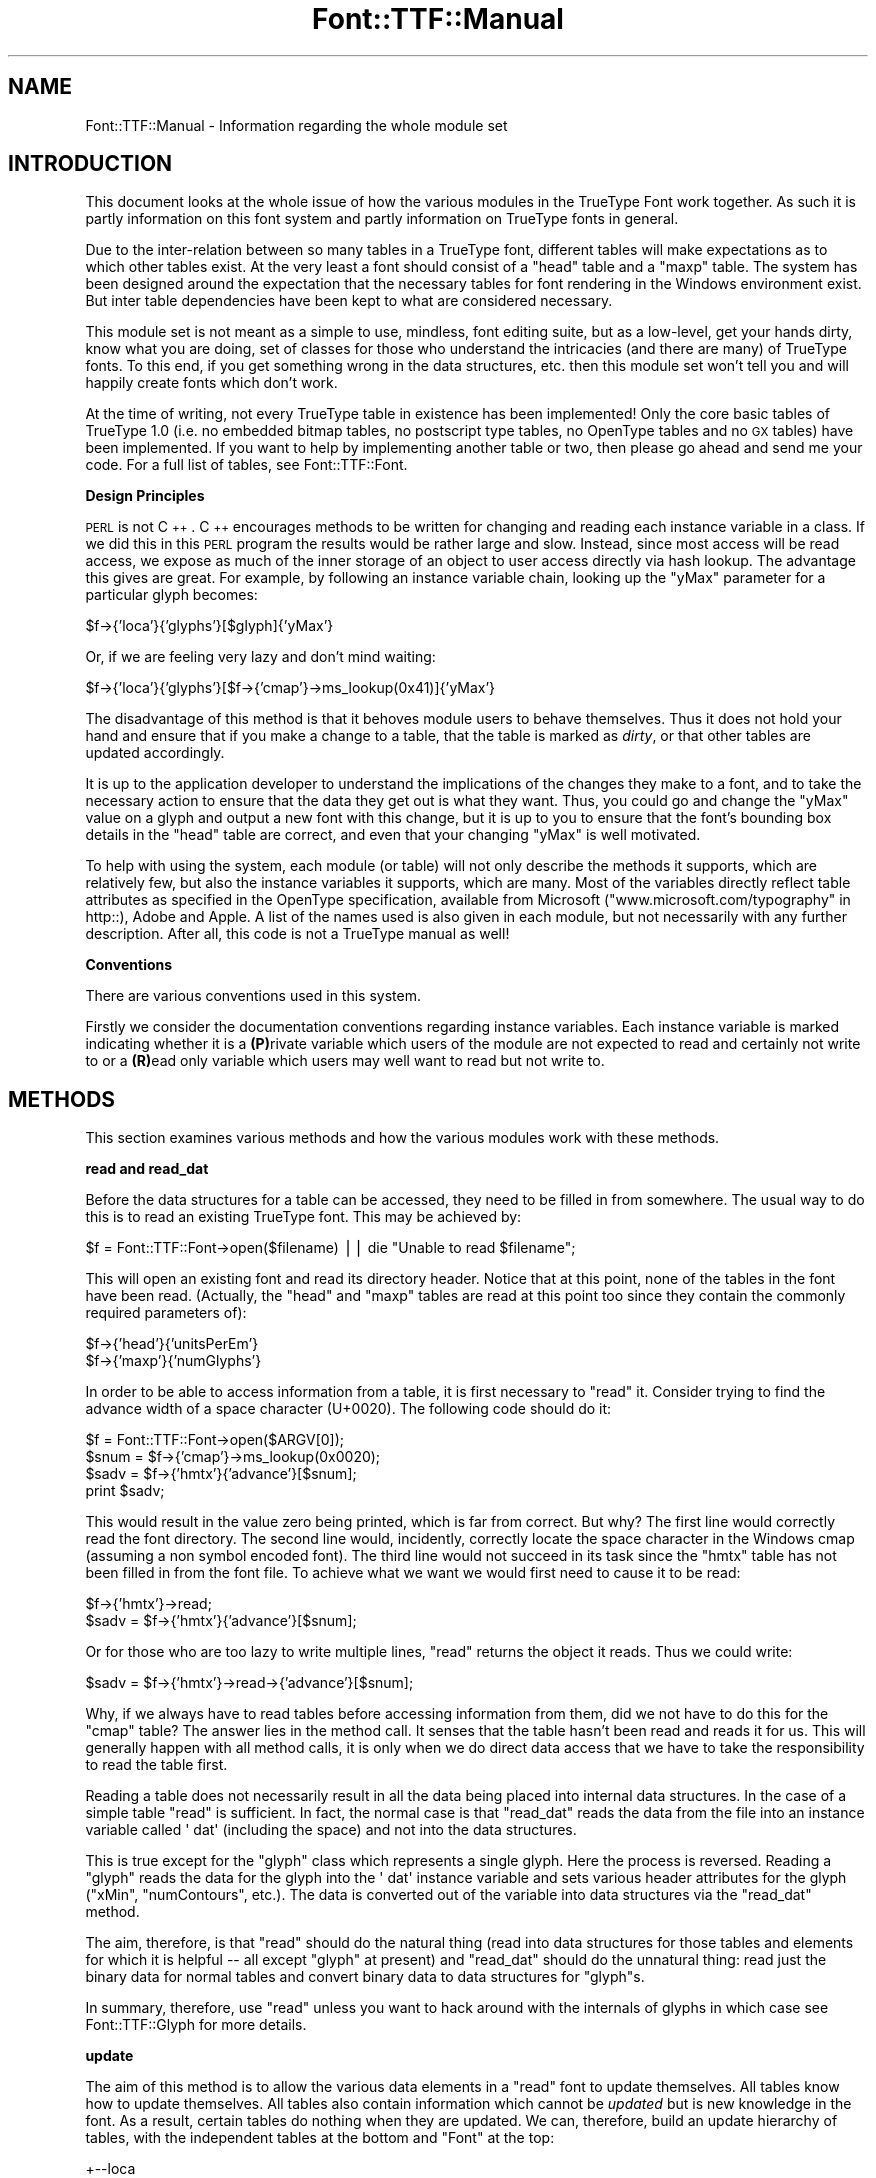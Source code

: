 .\" Automatically generated by Pod::Man v1.37, Pod::Parser v1.32
.\"
.\" Standard preamble:
.\" ========================================================================
.de Sh \" Subsection heading
.br
.if t .Sp
.ne 5
.PP
\fB\\$1\fR
.PP
..
.de Sp \" Vertical space (when we can't use .PP)
.if t .sp .5v
.if n .sp
..
.de Vb \" Begin verbatim text
.ft CW
.nf
.ne \\$1
..
.de Ve \" End verbatim text
.ft R
.fi
..
.\" Set up some character translations and predefined strings.  \*(-- will
.\" give an unbreakable dash, \*(PI will give pi, \*(L" will give a left
.\" double quote, and \*(R" will give a right double quote.  | will give a
.\" real vertical bar.  \*(C+ will give a nicer C++.  Capital omega is used to
.\" do unbreakable dashes and therefore won't be available.  \*(C` and \*(C'
.\" expand to `' in nroff, nothing in troff, for use with C<>.
.tr \(*W-|\(bv\*(Tr
.ds C+ C\v'-.1v'\h'-1p'\s-2+\h'-1p'+\s0\v'.1v'\h'-1p'
.ie n \{\
.    ds -- \(*W-
.    ds PI pi
.    if (\n(.H=4u)&(1m=24u) .ds -- \(*W\h'-12u'\(*W\h'-12u'-\" diablo 10 pitch
.    if (\n(.H=4u)&(1m=20u) .ds -- \(*W\h'-12u'\(*W\h'-8u'-\"  diablo 12 pitch
.    ds L" ""
.    ds R" ""
.    ds C` ""
.    ds C' ""
'br\}
.el\{\
.    ds -- \|\(em\|
.    ds PI \(*p
.    ds L" ``
.    ds R" ''
'br\}
.\"
.\" If the F register is turned on, we'll generate index entries on stderr for
.\" titles (.TH), headers (.SH), subsections (.Sh), items (.Ip), and index
.\" entries marked with X<> in POD.  Of course, you'll have to process the
.\" output yourself in some meaningful fashion.
.if \nF \{\
.    de IX
.    tm Index:\\$1\t\\n%\t"\\$2"
..
.    nr % 0
.    rr F
.\}
.\"
.\" For nroff, turn off justification.  Always turn off hyphenation; it makes
.\" way too many mistakes in technical documents.
.hy 0
.if n .na
.\"
.\" Accent mark definitions (@(#)ms.acc 1.5 88/02/08 SMI; from UCB 4.2).
.\" Fear.  Run.  Save yourself.  No user-serviceable parts.
.    \" fudge factors for nroff and troff
.if n \{\
.    ds #H 0
.    ds #V .8m
.    ds #F .3m
.    ds #[ \f1
.    ds #] \fP
.\}
.if t \{\
.    ds #H ((1u-(\\\\n(.fu%2u))*.13m)
.    ds #V .6m
.    ds #F 0
.    ds #[ \&
.    ds #] \&
.\}
.    \" simple accents for nroff and troff
.if n \{\
.    ds ' \&
.    ds ` \&
.    ds ^ \&
.    ds , \&
.    ds ~ ~
.    ds /
.\}
.if t \{\
.    ds ' \\k:\h'-(\\n(.wu*8/10-\*(#H)'\'\h"|\\n:u"
.    ds ` \\k:\h'-(\\n(.wu*8/10-\*(#H)'\`\h'|\\n:u'
.    ds ^ \\k:\h'-(\\n(.wu*10/11-\*(#H)'^\h'|\\n:u'
.    ds , \\k:\h'-(\\n(.wu*8/10)',\h'|\\n:u'
.    ds ~ \\k:\h'-(\\n(.wu-\*(#H-.1m)'~\h'|\\n:u'
.    ds / \\k:\h'-(\\n(.wu*8/10-\*(#H)'\z\(sl\h'|\\n:u'
.\}
.    \" troff and (daisy-wheel) nroff accents
.ds : \\k:\h'-(\\n(.wu*8/10-\*(#H+.1m+\*(#F)'\v'-\*(#V'\z.\h'.2m+\*(#F'.\h'|\\n:u'\v'\*(#V'
.ds 8 \h'\*(#H'\(*b\h'-\*(#H'
.ds o \\k:\h'-(\\n(.wu+\w'\(de'u-\*(#H)/2u'\v'-.3n'\*(#[\z\(de\v'.3n'\h'|\\n:u'\*(#]
.ds d- \h'\*(#H'\(pd\h'-\w'~'u'\v'-.25m'\f2\(hy\fP\v'.25m'\h'-\*(#H'
.ds D- D\\k:\h'-\w'D'u'\v'-.11m'\z\(hy\v'.11m'\h'|\\n:u'
.ds th \*(#[\v'.3m'\s+1I\s-1\v'-.3m'\h'-(\w'I'u*2/3)'\s-1o\s+1\*(#]
.ds Th \*(#[\s+2I\s-2\h'-\w'I'u*3/5'\v'-.3m'o\v'.3m'\*(#]
.ds ae a\h'-(\w'a'u*4/10)'e
.ds Ae A\h'-(\w'A'u*4/10)'E
.    \" corrections for vroff
.if v .ds ~ \\k:\h'-(\\n(.wu*9/10-\*(#H)'\s-2\u~\d\s+2\h'|\\n:u'
.if v .ds ^ \\k:\h'-(\\n(.wu*10/11-\*(#H)'\v'-.4m'^\v'.4m'\h'|\\n:u'
.    \" for low resolution devices (crt and lpr)
.if \n(.H>23 .if \n(.V>19 \
\{\
.    ds : e
.    ds 8 ss
.    ds o a
.    ds d- d\h'-1'\(ga
.    ds D- D\h'-1'\(hy
.    ds th \o'bp'
.    ds Th \o'LP'
.    ds ae ae
.    ds Ae AE
.\}
.rm #[ #] #H #V #F C
.\" ========================================================================
.\"
.IX Title "Font::TTF::Manual 3"
.TH Font::TTF::Manual 3 "2011-10-12" "perl v5.8.8" "User Contributed Perl Documentation"
.SH "NAME"
Font::TTF::Manual \- Information regarding the whole module set
.SH "INTRODUCTION"
.IX Header "INTRODUCTION"
This document looks at the whole issue of how the various modules in the
TrueType Font work together. As such it is partly information on this font
system and partly information on TrueType fonts in general.
.PP
Due to the inter-relation between so many tables in a TrueType font, different
tables will make expectations as to which other tables exist. At the very least
a font should consist of a \f(CW\*(C`head\*(C'\fR table and a \f(CW\*(C`maxp\*(C'\fR table. The system has
been designed around the expectation that the necessary tables for font
rendering in the Windows environment exist. But inter table dependencies have
been kept to what are considered necessary.
.PP
This module set is not meant as a simple to use, mindless, font editing suite,
but as a low\-level, get your hands dirty, know what you are doing, set of
classes for those who understand the intricacies (and there are many) of
TrueType fonts. To this end, if you get something wrong in the data structures,
etc. then this module set won't tell you and will happily create fonts which
don't work.
.PP
At the time of writing, not every TrueType table in existence has been
implemented! Only the core basic tables of TrueType 1.0 (i.e. no embedded bitmap
tables, no postscript type tables, no OpenType tables and no \s-1GX\s0 tables) have
been implemented. If you want to help by implementing another table or two, then
please go ahead and send me your code. For a full list of tables, see
Font::TTF::Font.
.Sh "Design Principles"
.IX Subsection "Design Principles"
\&\s-1PERL\s0 is not \*(C+. \*(C+ encourages methods to be written for changing and reading
each instance variable in a class. If we did this in this \s-1PERL\s0 program the
results would be rather large and slow. Instead, since most access will be read
access, we expose as much of the inner storage of an object to user access
directly via hash lookup. The advantage this gives are great. For example, by
following an instance variable chain, looking up the \f(CW\*(C`yMax\*(C'\fR parameter for a
particular glyph becomes:
.PP
.Vb 1
\&    $f->{'loca'}{'glyphs'}[$glyph]{'yMax'}
.Ve
.PP
Or, if we are feeling very lazy and don't mind waiting:
.PP
.Vb 1
\&    $f->{'loca'}{'glyphs'}[$f->{'cmap'}->ms_lookup(0x41)]{'yMax'}
.Ve
.PP
The disadvantage of this method is that it behoves module users to behave
themselves. Thus it does not hold your hand and ensure that if you make a change
to a table, that the table is marked as \fIdirty\fR, or that other tables are
updated accordingly.
.PP
It is up to the application developer to understand the implications of the
changes they make to a font, and to take the necessary action to ensure that the
data they get out is what they want. Thus, you could go and change the \f(CW\*(C`yMax\*(C'\fR
value on a glyph and output a new font with this change, but it is up to you to
ensure that the font's bounding box details in the \f(CW\*(C`head\*(C'\fR table are correct,
and even that your changing \f(CW\*(C`yMax\*(C'\fR is well motivated.
.PP
To help with using the system, each module (or table) will not only describe the
methods it supports, which are relatively few, but also the instance variables
it supports, which are many. Most of the variables directly reflect table
attributes as specified in the OpenType specification, available from Microsoft
(\*(L"www.microsoft.com/typography\*(R" in http::), Adobe and Apple. A list of the names
used is also given in each module, but not necessarily with any further
description. After all, this code is not a TrueType manual as well!
.Sh "Conventions"
.IX Subsection "Conventions"
There are various conventions used in this system.
.PP
Firstly we consider the documentation conventions regarding instance variables.
Each instance variable is marked indicating whether it is a \fB(P)\fRrivate
variable which users of the module are not expected to read and certainly not
write to or a \fB(R)\fRead only variable which users may well want to read but not
write to.
.SH "METHODS"
.IX Header "METHODS"
This section examines various methods and how the various modules work with
these methods.
.Sh "read and read_dat"
.IX Subsection "read and read_dat"
Before the data structures for a table can be accessed, they need to be filled
in from somewhere. The usual way to do this is to read an existing TrueType
font. This may be achieved by:
.PP
.Vb 1
\&    $f = Font::TTF::Font->open($filename) || die "Unable to read $filename";
.Ve
.PP
This will open an existing font and read its directory header. Notice that at
this point, none of the tables in the font have been read. (Actually, the
\&\f(CW\*(C`head\*(C'\fR and \f(CW\*(C`maxp\*(C'\fR tables are read at this point too since they contain the
commonly required parameters of):
.PP
.Vb 2
\&    $f->{'head'}{'unitsPerEm'}
\&    $f->{'maxp'}{'numGlyphs'}
.Ve
.PP
In order to be able to access information from a table, it is first necessary to
\&\f(CW\*(C`read\*(C'\fR it. Consider trying to find the advance width of a space character
(U+0020). The following code should do it:
.PP
.Vb 4
\&    $f = Font::TTF::Font->open($ARGV[0]);
\&    $snum = $f->{'cmap'}->ms_lookup(0x0020);
\&    $sadv = $f->{'hmtx'}{'advance'}[$snum];
\&    print $sadv;
.Ve
.PP
This would result in the value zero being printed, which is far from correct.
But why? The first line would correctly read the font directory. The second line
would, incidently, correctly locate the space character in the Windows cmap
(assuming a non symbol encoded font). The third line would not succeed in its
task since the \f(CW\*(C`hmtx\*(C'\fR table has not been filled in from the font file. To
achieve what we want we would first need to cause it to be read:
.PP
.Vb 2
\&    $f->{'hmtx'}->read;
\&    $sadv = $f->{'hmtx'}{'advance'}[$snum];
.Ve
.PP
Or for those who are too lazy to write multiple lines, \f(CW\*(C`read\*(C'\fR returns the
object it reads. Thus we could write:
.PP
.Vb 1
\&    $sadv = $f->{'hmtx'}->read->{'advance'}[$snum];
.Ve
.PP
Why, if we always have to read tables before accessing information from them,
did we not have to do this for the \f(CW\*(C`cmap\*(C'\fR table? The answer lies in the method
call. It senses that the table hasn't been read and reads it for us. This will
generally happen with all method calls, it is only when we do direct data access
that we have to take the responsibility to read the table first.
.PP
Reading a table does not necessarily result in all the data being placed into
internal data structures. In the case of a simple table \f(CW\*(C`read\*(C'\fR is sufficient.
In fact, the normal case is that \f(CW\*(C`read_dat\*(C'\fR reads the data from the file into
an instance variable called \f(CW\(aq dat\(aq\fR (including the space) and not into the
data structures.
.PP
This is true except for the \f(CW\*(C`glyph\*(C'\fR class which represents a single glyph. Here
the process is reversed. Reading a \f(CW\*(C`glyph\*(C'\fR reads the data for the glyph into
the \f(CW\(aq dat\(aq\fR instance variable and sets various header attributes for the glyph
(\f(CW\*(C`xMin\*(C'\fR, \f(CW\*(C`numContours\*(C'\fR, etc.). The data is converted out of the variable into
data structures via the \f(CW\*(C`read_dat\*(C'\fR method.
.PP
The aim, therefore, is that \f(CW\*(C`read\*(C'\fR should do the natural thing (read into data
structures for those tables and elements for which it is helpful \*(-- all except
\&\f(CW\*(C`glyph\*(C'\fR at present) and \f(CW\*(C`read_dat\*(C'\fR should do the unnatural thing: read just
the binary data for normal tables and convert binary data to data structures for
\&\f(CW\*(C`glyph\*(C'\fRs.
.PP
In summary, therefore, use \f(CW\*(C`read\*(C'\fR unless you want to hack around with the
internals of glyphs in which case see Font::TTF::Glyph for more details.
.Sh "update"
.IX Subsection "update"
The aim of this method is to allow the various data elements in a \f(CW\*(C`read\*(C'\fR font
to update themselves. All tables know how to update themselves. All tables also
contain information which cannot be \fIupdated\fR but is new knowledge in the font.
As a result, certain tables do nothing when they are updated. We can, therefore,
build an update hierarchy of tables, with the independent tables at the bottom
and \f(CW\*(C`Font\*(C'\fR at the top:
.PP
.Vb 7
\&       +--loca
\&       |
\& glyf--+--maxp
\&       |
\&       +---+--head
\&           |
\& hmtx------+--hhea
.Ve
.PP
.Vb 1
\& cmap-----OS/2
.Ve
.PP
.Vb 1
\& name--
.Ve
.PP
.Vb 1
\& post--
.Ve
.PP
There is an important universal dependency which it is up to the user to
keep up to date. This is \f(CW\*(C`maxp/numOfGlyphs\*(C'\fR which is used to iterate over all
the glyphs. Note that the glyphs themselves are not held in the \f(CW\*(C`glyph\*(C'\fR table
but in the \f(CW\*(C`loca\*(C'\fR table, so adding glyphs, etc. automatically involves keeping
the \f(CW\*(C`loca\*(C'\fR table up to date.
.Sh "Creating fonts"
.IX Subsection "Creating fonts"
Suppose we were creating a font from scratch. How much information do we need
to supply and how much will \f(CW\*(C`update\*(C'\fR do for us?
.PP
The following information is required:
.PP
.Vb 8
\&    $f->{'loca'}{'glyphs'}
\&    $f->{'head'}{'upem'}
\&    $f->{'maxp'}{'numGlyphs'}   (doesn't come from $f->{'loca'}{'glyphs'})
\&    $f->{'hmtx'}{'advance'}
\&    $f->{'post'}['format'}
\&    $f->{'post'}{'VAL'}
\&    $f->{'cmap'}
\&    $f->{'name'}
.Ve
.PP
Pretty much everything else is calculated for you. Details of what is needed
for a glyph may be found in Font::TTF::Glyph. Once we have all the
information we need (and there is lots more that you could add) then we simply
.PP
.Vb 2
\&    $f->dirty;          # mark all tables dirty
\&    $f->update;         # update the font
.Ve
.SH "AUTHOR"
.IX Header "AUTHOR"
Martin Hosken Martin_Hosken@sil.org. See Font::TTF::Font for copyright and
licensing.
